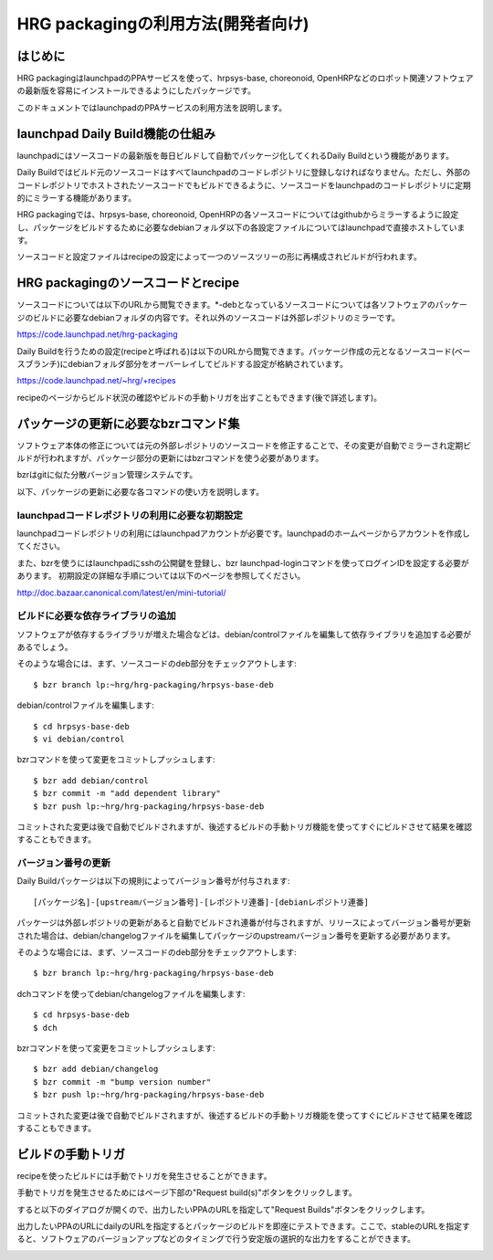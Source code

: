 =====================================
 HRG packagingの利用方法(開発者向け)
=====================================

はじめに
========

HRG packagingはlaunchpadのPPAサービスを使って、hrpsys-base, choreonoid, OpenHRPなどのロボット関連ソフトウェアの最新版を容易にインストールできるようにしたパッケージです。

このドキュメントではlaunchpadのPPAサービスの利用方法を説明します。

launchpad Daily Build機能の仕組み
=================================

launchpadにはソースコードの最新版を毎日ビルドして自動でパッケージ化してくれるDaily Buildという機能があります。

Daily Buildではビルド元のソースコードはすべてlaunchpadのコードレポジトリに登録しなければなりません。ただし、外部のコードレポジトリでホストされたソースコードでもビルドできるように、ソースコードをlaunchpadのコードレポジトリに定期的にミラーする機能があります。

HRG packagingでは、hrpsys-base, choreonoid, OpenHRPの各ソースコードについてはgithubからミラーするように設定し、パッケージをビルドするために必要なdebianフォルダ以下の各設定ファイルについてはlaunchpadで直接ホストしています。

ソースコードと設定ファイルはrecipeの設定によって一つのソースツリーの形に再構成されビルドが行われます。

.. graphviz::

   digraph foo {
      "source(github,git)" -> "mirror(launchpad,bzr)"
      "mirror(launchpad,bzr)" -> "recipe"
      "debian(launchpad,bzr)" -> "recipe"
      "recipe" -> "build"
   }

HRG packagingのソースコードとrecipe
===================================

ソースコードについては以下のURLから閲覧できます。*-debとなっているソースコードについては各ソフトウェアのパッケージのビルドに必要なdebianフォルダの内容です。それ以外のソースコードは外部レポジトリのミラーです。

https://code.launchpad.net/hrg-packaging

Daily Buildを行うための設定(recipeと呼ばれる)は以下のURLから閲覧できます。パッケージ作成の元となるソースコード(ベースブランチ)にdebianフォルダ部分をオーバーレイしてビルドする設定が格納されています。

https://code.launchpad.net/~hrg/+recipes

recipeのページからビルド状況の確認やビルドの手動トリガを出すこともできます(後で詳述します)。

パッケージの更新に必要なbzrコマンド集
=====================================

ソフトウェア本体の修正については元の外部レポジトリのソースコードを修正することで、その変更が自動でミラーされ定期ビルドが行われますが、パッケージ部分の更新にはbzrコマンドを使う必要があります。

bzrはgitに似た分散バージョン管理システムです。

以下、パッケージの更新に必要な各コマンドの使い方を説明します。

launchpadコードレポジトリの利用に必要な初期設定
-----------------------------------------------

launchpadコードレポジトリの利用にはlaunchpadアカウントが必要です。launchpadのホームページからアカウントを作成してください。

また、bzrを使うにはlaunchpadにsshの公開鍵を登録し、bzr launchpad-loginコマンドを使ってログインIDを設定する必要があります。
初期設定の詳細な手順については以下のページを参照してください。

http://doc.bazaar.canonical.com/latest/en/mini-tutorial/


ビルドに必要な依存ライブラリの追加
----------------------------------

ソフトウェアが依存するライブラリが増えた場合などは、debian/controlファイルを編集して依存ライブラリを追加する必要があるでしょう。

そのような場合には、まず、ソースコードのdeb部分をチェックアウトします::

  $ bzr branch lp:~hrg/hrg-packaging/hrpsys-base-deb

debian/controlファイルを編集します::

  $ cd hrpsys-base-deb
  $ vi debian/control

bzrコマンドを使って変更をコミットしプッシュします::

  $ bzr add debian/control
  $ bzr commit -m "add dependent library"
  $ bzr push lp:~hrg/hrg-packaging/hrpsys-base-deb

コミットされた変更は後で自動でビルドされますが、後述するビルドの手動トリガ機能を使ってすぐにビルドさせて結果を確認することもできます。

バージョン番号の更新
--------------------

Daily Buildパッケージは以下の規則によってバージョン番号が付与されます::

  [パッケージ名]-[upstreamバージョン番号]-[レポジトリ連番]-[debianレポジトリ連番]

パッケージは外部レポジトリの更新があると自動でビルドされ連番が付与されますが、リリースによってバージョン番号が更新された場合は、debian/changelogファイルを編集してパッケージのupstreamバージョン番号を更新する必要があります。

そのような場合には、まず、ソースコードのdeb部分をチェックアウトします::

  $ bzr branch lp:~hrg/hrg-packaging/hrpsys-base-deb

dchコマンドを使ってdebian/changelogファイルを編集します::

  $ cd hrpsys-base-deb
  $ dch

bzrコマンドを使って変更をコミットしプッシュします::

  $ bzr add debian/changelog
  $ bzr commit -m "bump version number"
  $ bzr push lp:~hrg/hrg-packaging/hrpsys-base-deb

コミットされた変更は後で自動でビルドされますが、後述するビルドの手動トリガ機能を使ってすぐにビルドさせて結果を確認することもできます。

ビルドの手動トリガ
==================

recipeを使ったビルドには手動でトリガを発生させることができます。

手動でトリガを発生させるためにはページ下部の"Request build(s)"ボタンをクリックします。

すると以下のダイアログが開くので、出力したいPPAのURLを指定して"Request Builds"ボタンをクリックします。

出力したいPPAのURLにdailyのURLを指定するとパッケージのビルドを即座にテストできます。ここで、stableのURLを指定すると、ソフトウェアのバージョンアップなどのタイミングで行う安定版の選択的な出力をすることができます。

.. image:: manual-build.png
